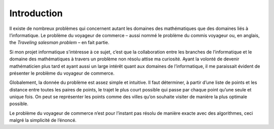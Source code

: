 .. _introduction.rst:

Introduction
############

Il existe de nombreux problèmes 
qui concernent autant les domaines 
des mathématiques que des domaines 
liés à l’informatique. Le problème 
du voyageur de commerce – aussi nommé 
le problème du commis voyageur ou, en 
anglais, the *Traveling salesman problem* – 
en fait partie.

Si mon projet informatique s’intéresse 
à ce sujet, c’est que la collaboration 
entre les branches de l’informatique 
et le domaine des mathématiques à travers 
un problème non résolu attise ma curiosité. 
Ayant la volonté de devenir mathématicien 
plus tard et ayant aussi un large intérêt 
quant aux domaines de l’informatique, il me 
paraissait évident de présenter le problème 
du voyageur de commerce.

Globalement, la donnée du problème est assez 
simple et intuitive. Il faut déterminer, à 
partir d’une liste de points et les distance 
entre toutes les paires de points, le trajet le 
plus court possible qui passe par chaque point 
qu’une seule et unique fois. On peut se représenter les 
points comme des villes qu’on souhaite visiter 
de manière la plus optimale possible. 

Le problème du voyageur de commerce n’est pour 
l’instant pas résolu de manière exacte avec des 
algorithmes, ceci malgré la simplicité de l’énoncé. 

